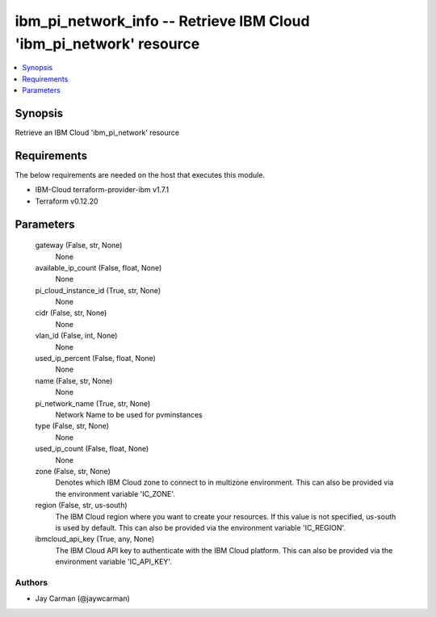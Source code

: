 
ibm_pi_network_info -- Retrieve IBM Cloud 'ibm_pi_network' resource
===================================================================

.. contents::
   :local:
   :depth: 1


Synopsis
--------

Retrieve an IBM Cloud 'ibm_pi_network' resource



Requirements
------------
The below requirements are needed on the host that executes this module.

- IBM-Cloud terraform-provider-ibm v1.7.1
- Terraform v0.12.20



Parameters
----------

  gateway (False, str, None)
    None


  available_ip_count (False, float, None)
    None


  pi_cloud_instance_id (True, str, None)
    None


  cidr (False, str, None)
    None


  vlan_id (False, int, None)
    None


  used_ip_percent (False, float, None)
    None


  name (False, str, None)
    None


  pi_network_name (True, str, None)
    Network Name to be used for pvminstances


  type (False, str, None)
    None


  used_ip_count (False, float, None)
    None


  zone (False, str, None)
    Denotes which IBM Cloud zone to connect to in multizone environment. This can also be provided via the environment variable 'IC_ZONE'.


  region (False, str, us-south)
    The IBM Cloud region where you want to create your resources. If this value is not specified, us-south is used by default. This can also be provided via the environment variable 'IC_REGION'.


  ibmcloud_api_key (True, any, None)
    The IBM Cloud API key to authenticate with the IBM Cloud platform. This can also be provided via the environment variable 'IC_API_KEY'.













Authors
~~~~~~~

- Jay Carman (@jaywcarman)

